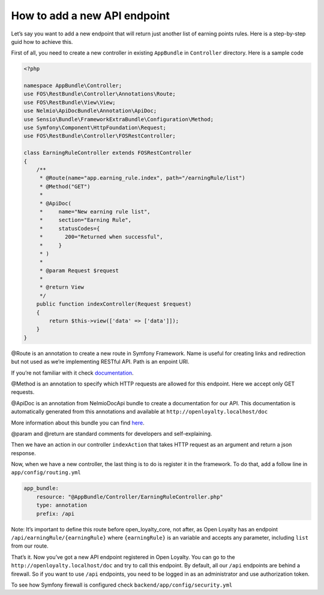 How to add a new API endpoint
=============================

Let’s say you want to add a new endpoint that will return just another list of earning points rules.
Here is a step-by-step guid how to achieve this.

First of all, you need to create a new controller in existing ``AppBundle`` in ``Controller`` directory.
Here is a sample code

.. code-block:: php

    <?php

    namespace AppBundle\Controller;
    use FOS\RestBundle\Controller\Annotations\Route;
    use FOS\RestBundle\View\View;
    use Nelmio\ApiDocBundle\Annotation\ApiDoc;
    use Sensio\Bundle\FrameworkExtraBundle\Configuration\Method;
    use Symfony\Component\HttpFoundation\Request;
    use FOS\RestBundle\Controller\FOSRestController;

    class EarningRuleController extends FOSRestController
    {
        /**
         * @Route(name="app.earning_rule.index", path="/earningRule/list")
         * @Method("GET")
         *
         * @ApiDoc(
         *     name="New earning rule list",
         *     section="Earning Rule",
         *     statusCodes={
         *       200="Returned when successful",
         *     }
         * )
         *
         * @param Request $request
         *
         * @return View
         */
        public function indexController(Request $request)
        {
            return $this->view(['data' => ['data']]);
        }
    }

@Route is an annotation to create a new route in Symfony Framework. Name is useful for creating links and redirection but not used as we’re implementing RESTful API. Path is an enpoint URI.

If you’re not familiar with it check `documentation <https://symfony.com/doc/3.4/routing.html>`_.

@Method is an annotation to specify which HTTP requests are allowed for this endpoint. Here we accept only GET requests.

@ApiDoc is an annotation from NelmioDocApi bundle to create a documentation for our API. This documentation is
automatically generated from this annotations and available at ``http://openloyalty.localhost/doc``

More information about this bundle you can find `here <https://symfony.com/doc/current/bundles/NelmioApiDocBundle/index.html>`_.

@param and @return are standard comments for developers and self-explaining.

Then we have an action in our controller ``indexAction`` that takes HTTP request as an argument and return a json response.

Now, when we have a new controller, the last thing is to do is register it in the framework. To do that, add a follow
line in ``app/config/routing.yml``

.. code-block:: yaml

    app_bundle:
        resource: "@AppBundle/Controller/EarningRuleController.php"
        type: annotation
        prefix: /api

Note:
It’s important to define this route before open_loyalty_core, not after, as Open Loyalty has an
endpoint ``/api/earningRule/{earningRule}`` where ``{earningRule}`` is an variable and accepts any parameter,
including ``list`` from our route.

That’s it. Now you’ve got a new API endpoint registered in Open Loyalty. You can go to the
``http://openloyalty.localhost/doc`` and try to call this endpoint.
By default, all our ``/api`` endpoints are behind a firewall. So if you want to use ``/api`` endpoints, you need to
be logged in as an administrator and use authorization token.

To see how Symfony firewall is configured check ``backend/app/config/security.yml``
